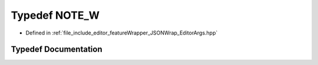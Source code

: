.. _exhale_typedef__editor_args_8hpp_1a29a06c37bb7adf0275ebf5975fb7cb89:

Typedef NOTE_W
==============

- Defined in :ref:`file_include_editor_featureWrapper_JSONWrap_EditorArgs.hpp`


Typedef Documentation
---------------------


.. doxygentypedef:: NOTE_W
   :project: Project_DJ_Engine